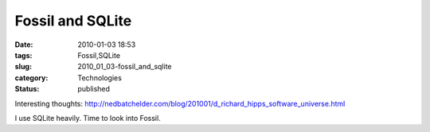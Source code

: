 Fossil and SQLite
=================

:date: 2010-01-03 18:53
:tags: Fossil,SQLite
:slug: 2010_01_03-fossil_and_sqlite
:category: Technologies
:status: published

Interesting thoughts:
http://nedbatchelder.com/blog/201001/d_richard_hipps_software_universe.html

I use SQLite heavily. Time to look into Fossil.





